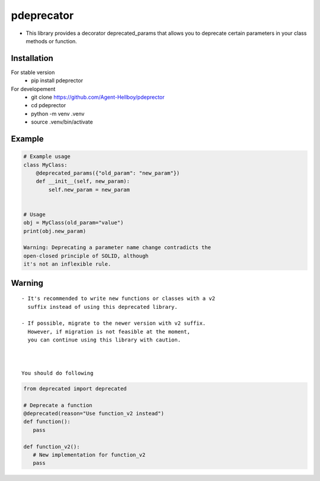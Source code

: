pdeprecator
===========

-  This library provides a decorator deprecated_params that allows you
   to deprecate certain parameters in your class methods or function.



.. image:: https://img.shields.io/pypi/v/pdeprecator
   :target: https://pypi.python.org/pypi/pdeprecator/

.. image:: https://github.com/Agent-Hellboy/pdeprecator/actions/workflows/python-package.yml/badge.svg
    :target: https://github.com/Agent-Hellboy/pdeprecator/
    
.. image:: https://img.shields.io/pypi/pyversions/pdeprecator.svg
   :target: https://pypi.python.org/pypi/pdeprecator/

.. image:: https://img.shields.io/pypi/l/pdeprecator.svg
   :target: https://pypi.python.org/pypi/pdeprecator/

.. image:: https://pepy.tech/badge/pdeprecator
   :target: https://pepy.tech/project/pdeprecator

.. image:: https://img.shields.io/pypi/format/pdeprecator.svg
   :target: https://pypi.python.org/pypi/pdeprecator/

.. image:: https://coveralls.io/repos/github/Agent-Hellboy/pdeprecator/badge.svg?branch=master
   :target: https://coveralls.io/github/Agent-Hellboy/pdeprecator?branch=master

Installation
------------

For stable version 
   - pip install pdeprector

For developement 
   - git clone https://github.com/Agent-Hellboy/pdeprector
   - cd pdeprector 
   - python -m venv .venv 
   - source .venv/bin/activate

Example
-------

.. code:: python

   # Example usage
   class MyClass:
       @deprecated_params({"old_param": "new_param"})
       def __init__(self, new_param):
           self.new_param = new_param


   # Usage
   obj = MyClass(old_param="value")
   print(obj.new_param)

   Warning: Deprecating a parameter name change contradicts the
   open-closed principle of SOLID, although 
   it's not an inflexible rule.

Warning
-------

::

   - It's recommended to write new functions or classes with a v2 
     suffix instead of using this deprecated library. 

   - If possible, migrate to the newer version with v2 suffix.    
     However, if migration is not feasible at the moment, 
     you can continue using this library with caution.



   You should do following 
.. code:: python

      from deprecated import deprecated

      # Deprecate a function
      @deprecated(reason="Use function_v2 instead")
      def function():
         pass

      def function_v2():
         # New implementation for function_v2
         pass

     
